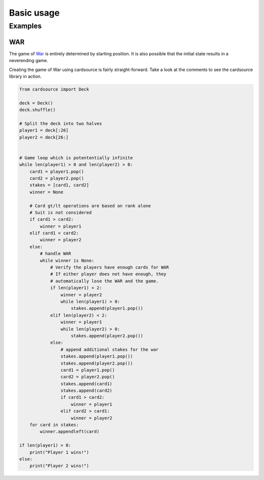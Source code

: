 Basic usage
===========


Examples
--------


WAR
###

The game of War_ is entirely determined by starting position. It is also
possible that the initial state results in a neverending game.

.. _War: http://en.wikipedia.org/wiki/War_(card_game)

Creating the game of War using cardsource is fairly straight-forward.
Take a look at the comments to see the cardsource library in action.



.. code-block:: python

    from cardsource import Deck

    deck = Deck()
    deck.shuffle()

    # Split the deck into two halves
    player1 = deck[:26]
    player2 = deck[26:]


    # Game loop which is potententially infinite
    while len(player1) > 0 and len(player2) > 0:
        card1 = player1.pop()
        card2 = player2.pop()
        stakes = [card1, card2]
        winner = None

        # Card gt/lt operations are based on rank alone
        # Suit is not considered
        if card1 > card2:
            winner = player1
        elif card1 < card2:
            winner = player2
        else:
            # handle WAR
            while winner is None:
                # Verify the players have enough cards for WAR
                # If either player does not have enough, they
                # automatically lose the WAR and the game.
                if len(player1) < 2:
                    winner = player2
                    while len(player1) > 0:
                        stakes.append(player1.pop())
                elif len(player2) < 2:
                    winner = player1
                    while len(player2) > 0:
                        stakes.append(player2.pop())
                else:
                    # append additional stakes for the war
                    stakes.append(player1.pop())
                    stakes.append(player2.pop())
                    card1 = player1.pop()
                    card2 = player2.pop()
                    stakes.append(card1)
                    stakes.append(card2)
                    if card1 > card2:
                        winner = player1
                    elif card2 > card1:
                        winner = player2
        for card in stakes:
            winner.appendleft(card)

    if len(player1) > 0:
        print("Player 1 wins!")
    else:
        print("Player 2 wins!")
